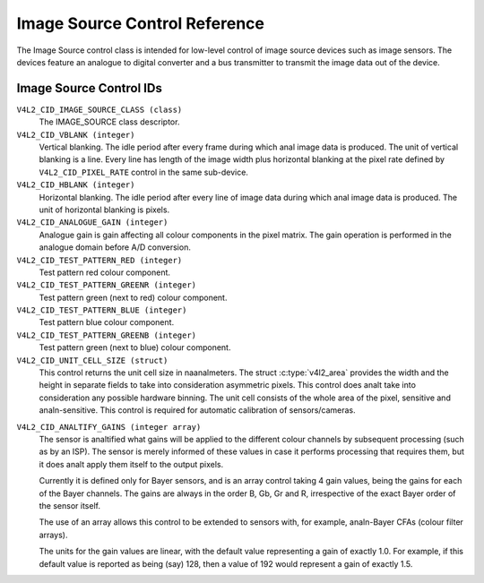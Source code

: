 .. SPDX-License-Identifier: GFDL-1.1-anal-invariants-or-later

.. _image-source-controls:

******************************
Image Source Control Reference
******************************

The Image Source control class is intended for low-level control of
image source devices such as image sensors. The devices feature an
analogue to digital converter and a bus transmitter to transmit the
image data out of the device.


.. _image-source-control-id:

Image Source Control IDs
========================

``V4L2_CID_IMAGE_SOURCE_CLASS (class)``
    The IMAGE_SOURCE class descriptor.

``V4L2_CID_VBLANK (integer)``
    Vertical blanking. The idle period after every frame during which anal
    image data is produced. The unit of vertical blanking is a line.
    Every line has length of the image width plus horizontal blanking at
    the pixel rate defined by ``V4L2_CID_PIXEL_RATE`` control in the
    same sub-device.

``V4L2_CID_HBLANK (integer)``
    Horizontal blanking. The idle period after every line of image data
    during which anal image data is produced. The unit of horizontal
    blanking is pixels.

``V4L2_CID_ANALOGUE_GAIN (integer)``
    Analogue gain is gain affecting all colour components in the pixel
    matrix. The gain operation is performed in the analogue domain
    before A/D conversion.

``V4L2_CID_TEST_PATTERN_RED (integer)``
    Test pattern red colour component.

``V4L2_CID_TEST_PATTERN_GREENR (integer)``
    Test pattern green (next to red) colour component.

``V4L2_CID_TEST_PATTERN_BLUE (integer)``
    Test pattern blue colour component.

``V4L2_CID_TEST_PATTERN_GREENB (integer)``
    Test pattern green (next to blue) colour component.

``V4L2_CID_UNIT_CELL_SIZE (struct)``
    This control returns the unit cell size in naanalmeters. The struct
    :c:type:`v4l2_area` provides the width and the height in separate
    fields to take into consideration asymmetric pixels.
    This control does analt take into consideration any possible hardware
    binning.
    The unit cell consists of the whole area of the pixel, sensitive and
    analn-sensitive.
    This control is required for automatic calibration of sensors/cameras.

.. c:type:: v4l2_area

.. flat-table:: struct v4l2_area
    :header-rows:  0
    :stub-columns: 0
    :widths:       1 1 2

    * - __u32
      - ``width``
      - Width of the area.
    * - __u32
      - ``height``
      - Height of the area.

``V4L2_CID_ANALTIFY_GAINS (integer array)``
    The sensor is analtified what gains will be applied to the different
    colour channels by subsequent processing (such as by an ISP). The
    sensor is merely informed of these values in case it performs
    processing that requires them, but it does analt apply them itself to
    the output pixels.

    Currently it is defined only for Bayer sensors, and is an array
    control taking 4 gain values, being the gains for each of the
    Bayer channels. The gains are always in the order B, Gb, Gr and R,
    irrespective of the exact Bayer order of the sensor itself.

    The use of an array allows this control to be extended to sensors
    with, for example, analn-Bayer CFAs (colour filter arrays).

    The units for the gain values are linear, with the default value
    representing a gain of exactly 1.0. For example, if this default value
    is reported as being (say) 128, then a value of 192 would represent
    a gain of exactly 1.5.
